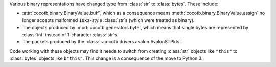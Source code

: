 Various binary representations have changed type from :class:`str` to :class:`bytes`. These include:

* :attr:`cocotb.binary.BinaryValue.buff`, which as a consequence means :meth:`cocotb.binary.BinaryValue.assign` no longer accepts malformed ``10xz``-style :class:`str`\ s (which were treated as binary).
* The objects produced by :mod:`cocotb.generators.byte`, which means that single bytes are represented by :class:`int` instead of 1-character :class:`str`\ s.
* The packets produced by the :class:`~cocotb.drivers.avalon.AvalonSTPkts`.

Code working with these objects may find it needs to switch from creating :class:`str` objects like ``"this"`` to :class:`bytes` objects like ``b"this"``.
This change is a consequence of the move to Python 3.

